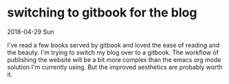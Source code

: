 * switching to gitbook for the blog
2018-04-29 Sun

I've read a few books served by gitbook and loved the ease of reading
and the beauty.  I'm trying to switch my blog over to a gitbook.  The
workflow of publishing the website will be a bit more complex than the
emacs org mode solution I'm currently using.  But the improved
aesthetics are probably worth it.
